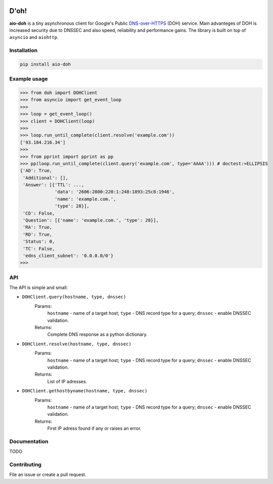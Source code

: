 .. image:: https://travis-ci.org/ZhukovAlexander/aio-doh.svg?branch=master
    :target: https://travis-ci.org/ZhukovAlexander/aio-doh
    
*******
D'oh!
*******
**aio-doh** is a tiny asynchronous client for Google's Public `DNS-over-HTTPS <https://developers.google.com/speed/public-dns/docs/dns-over-https>`_ (DOH) service. Main advanteges of DOH is increased security due to DNSSEC and also speed, reliability and performance gains. The library is built on top of ``asyncio`` and ``aiohttp``.

Installation
############

.. code-block:: bash

    pip install aio-doh

Example usage
#############

.. code-block:: python

    >>> from doh import DOHClient
    >>> from asyncio import get_event_loop
    >>>
    >>> loop = get_event_loop()
    >>> client = DOHClient(loop)
    >>>
    >>> loop.run_until_complete(client.resolve('example.com'))
    ['93.184.216.34']
    >>>
    >>> from pprint import pprint as pp
    >>> pp(loop.run_until_complete(client.query('example.com', type='AAAA'))) # doctest:+ELLIPSIS
    {'AD': True,
     'Additional': [],
     'Answer': [{'TTL': ...,
                 'data': '2606:2800:220:1:248:1893:25c8:1946',
                 'name': 'example.com.',
                 'type': 28}],
     'CD': False,
     'Question': [{'name': 'example.com.', 'type': 28}],
     'RA': True,
     'RD': True,
     'Status': 0,
     'TC': False,
     'edns_client_subnet': '0.0.0.0/0'}
    >>>

API
###

The API is simple and small:

* ``DOHClient.query(hostname, type, dnssec)`` 
    Params:
        ``hostname`` - name of a target host; 
        ``type`` - DNS record type for a query; 
        ``dnssec`` - enable DNSSEC validation. 
    Returns: 
        Complete DNS response as a python dictionary.

* ``DOHClient.resolve(hostname, type, dnssec)``
    Params:
        ``hostname`` - name of a target host; 
        ``type`` - DNS record type for a query; 
        ``dnssec`` - enable DNSSEC validation. 
    Returns: 
       List of IP adresses.

* ``DOHClient.gethostbyname(hostname, type, dnssec)``
    Params:
        ``hostname`` - name of a target host;
        ``type`` - DNS record type for a query;
        ``dnssec`` - enable DNSSEC validation.
    Returns:
        First IP adress found if any or raises an error.


Documentation
#############
TODO


Contributing
############
File an issue or create a pull request.
